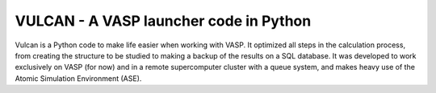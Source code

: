 VULCAN - A VASP launcher code in Python
=======================================

Vulcan is a Python code to make life easier when working with VASP. It optimized all steps in the calculation process, from creating the structure to be studied to making a backup of the results on a SQL database. It was developed to work exclusively on VASP (for now) and in a remote supercomputer cluster with a queue system, and makes heavy use of the Atomic Simulation Environment (ASE).
